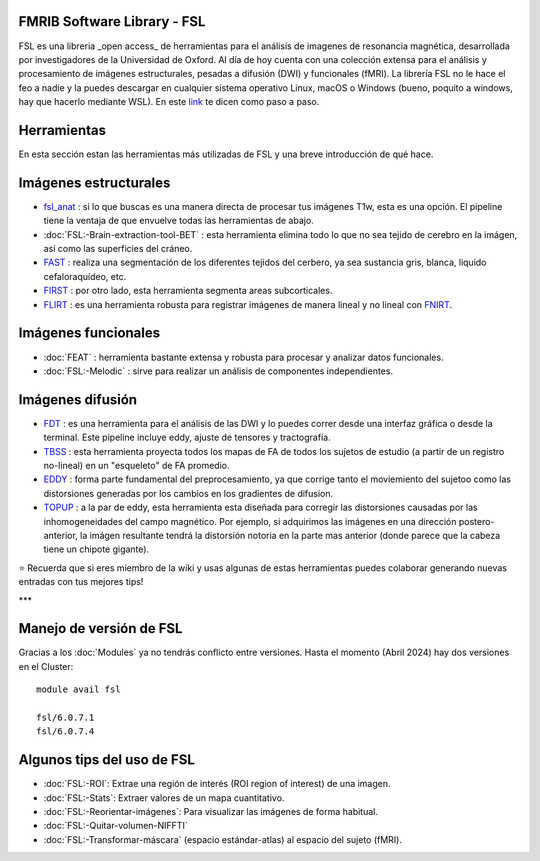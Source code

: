 FMRIB Software Library - FSL
-----------------------

FSL es una libreria _open access_ de herramientas para el análisis de imagenes de resonancia magnética, desarrollada por investigadores de la Universidad de Oxford. Al día de hoy cuenta con una colección extensa para el análisis y procesamiento de imágenes estructurales, pesadas a difusión (DWI) y funcionales (fMRI). La librería FSL no le hace el feo a nadie y la puedes descargar en cualquier sistema operativo Linux, macOS o Windows (bueno, poquito a windows, hay que hacerlo mediante WSL). En este `link <https://fsl.fmrib.ox.ac.uk/fsl/fslwiki/FslInstallation>`_ te dicen como paso a paso.

Herramientas
-----------------------
En esta sección estan las herramientas más utilizadas de FSL y una breve introducción de qué hace. 

Imágenes estructurales
-----------------------
+ `fsl_anat <https://fsl.fmrib.ox.ac.uk/fsl/fslwiki/fsl_anat>`_ : si lo que buscas es una manera directa de procesar tus imágenes T1w, esta es una opción. El pipeline tiene la ventaja de que envuelve todas las herramientas de abajo.  
+ :doc:`FSL:-Brain-extraction-tool-BET` : esta herramienta elimina todo lo que no sea tejido de cerebro en la imágen, así como las superficies del cráneo. 
+ `FAST <https://fsl.fmrib.ox.ac.uk/fsl/fslwiki/FAST>`_ : realiza una segmentación de los diferentes tejidos del cerbero, ya sea sustancia gris, blanca, liquido cefaloraquídeo, etc. 
+ `FIRST <https://fsl.fmrib.ox.ac.uk/fsl/fslwiki/FIRST/UserGuide>`_ : por otro lado, esta herramienta segmenta areas subcorticales. 
+ `FLIRT <https://fsl.fmrib.ox.ac.uk/fsl/fslwiki/FLIRT>`_ : es una herramienta robusta para registrar imágenes de manera lineal y no lineal con `FNIRT <https://fsl.fmrib.ox.ac.uk/fsl/fslwiki/FNIRT>`_.

Imágenes funcionales
-----------------------
+ :doc:`FEAT` : herramienta bastante extensa y robusta para procesar y analizar datos funcionales. 
+ :doc:`FSL:-Melodic` : sirve para realizar un análisis de componentes independientes. 

Imágenes difusión
-----------------------
+ `FDT <https://fsl.fmrib.ox.ac.uk/fsl/fslwiki/FDT>`_ : es una herramienta para el análisis de las DWI y lo puedes correr desde una interfaz gráfica o desde la terminal. Este pipeline incluye eddy, ajuste de tensores y tractografía. 
+ `TBSS <https://fsl.fmrib.ox.ac.uk/fsl/fslwiki/TBSS>`_ : esta herramienta proyecta todos los mapas de FA de todos los sujetos de estudio (a partir de un registro no-lineal) en un "esqueleto" de FA promedio. 
+ `EDDY <https://fsl.fmrib.ox.ac.uk/fsl/fslwiki/eddy>`_ : forma parte fundamental del preprocesamiento, ya que corrige tanto el moviemiento del sujetoo como las distorsiones generadas por los cambios en los gradientes de difusion. 
+ `TOPUP <https://fsl.fmrib.ox.ac.uk/fsl/fslwiki/topup>`_ : a la par de eddy, esta herramienta esta diseñada para corregir las distorsiones causadas por las inhomogeneidades del campo magnético. Por ejemplo, si adquirimos las imágenes en una dirección postero-anterior, la imágen resultante tendrá la distorsión notoria en la parte mas anterior (donde parece que la cabeza tiene un chipote gigante). 

⭐ Recuerda que si eres miembro de la wiki y usas algunas de estas herramientas puedes colaborar generando nuevas entradas con tus mejores tips!


***

Manejo de versión de FSL
-----------------------

Gracias a los :doc:`Modules` ya no tendrás conflicto entre versiones. Hasta el momento (Abril 2024) hay dos versiones en el Cluster:
::

   module avail fsl
   
   fsl/6.0.7.1
   fsl/6.0.7.4


Algunos tips del uso de FSL
-----------------------

+ :doc:`FSL:-ROI`: Extrae una región de interés (ROI region of interest) de una imagen.
+ :doc:`FSL:-Stats`: Extraer valores de un mapa cuantitativo.
+ :doc:`FSL:-Reorientar-imágenes`: Para visualizar las imágenes de forma habitual.
+ :doc:`FSL:-Quitar-volumen-NIFFTI`
+ :doc:`FSL:-Transformar-máscara` (espacio estándar-atlas) al espacio del sujeto (fMRI).

